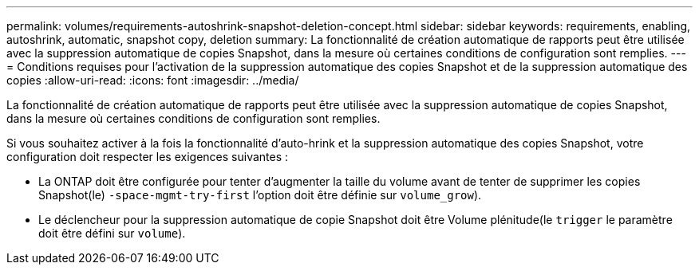---
permalink: volumes/requirements-autoshrink-snapshot-deletion-concept.html 
sidebar: sidebar 
keywords: requirements, enabling, autoshrink, automatic, snapshot copy, deletion 
summary: La fonctionnalité de création automatique de rapports peut être utilisée avec la suppression automatique de copies Snapshot, dans la mesure où certaines conditions de configuration sont remplies. 
---
= Conditions requises pour l'activation de la suppression automatique des copies Snapshot et de la suppression automatique des copies
:allow-uri-read: 
:icons: font
:imagesdir: ../media/


[role="lead"]
La fonctionnalité de création automatique de rapports peut être utilisée avec la suppression automatique de copies Snapshot, dans la mesure où certaines conditions de configuration sont remplies.

Si vous souhaitez activer à la fois la fonctionnalité d'auto-hrink et la suppression automatique des copies Snapshot, votre configuration doit respecter les exigences suivantes :

* La ONTAP doit être configurée pour tenter d'augmenter la taille du volume avant de tenter de supprimer les copies Snapshot(le) `-space-mgmt-try-first` l'option doit être définie sur `volume_grow`).
* Le déclencheur pour la suppression automatique de copie Snapshot doit être Volume plénitude(le `trigger` le paramètre doit être défini sur `volume`).

